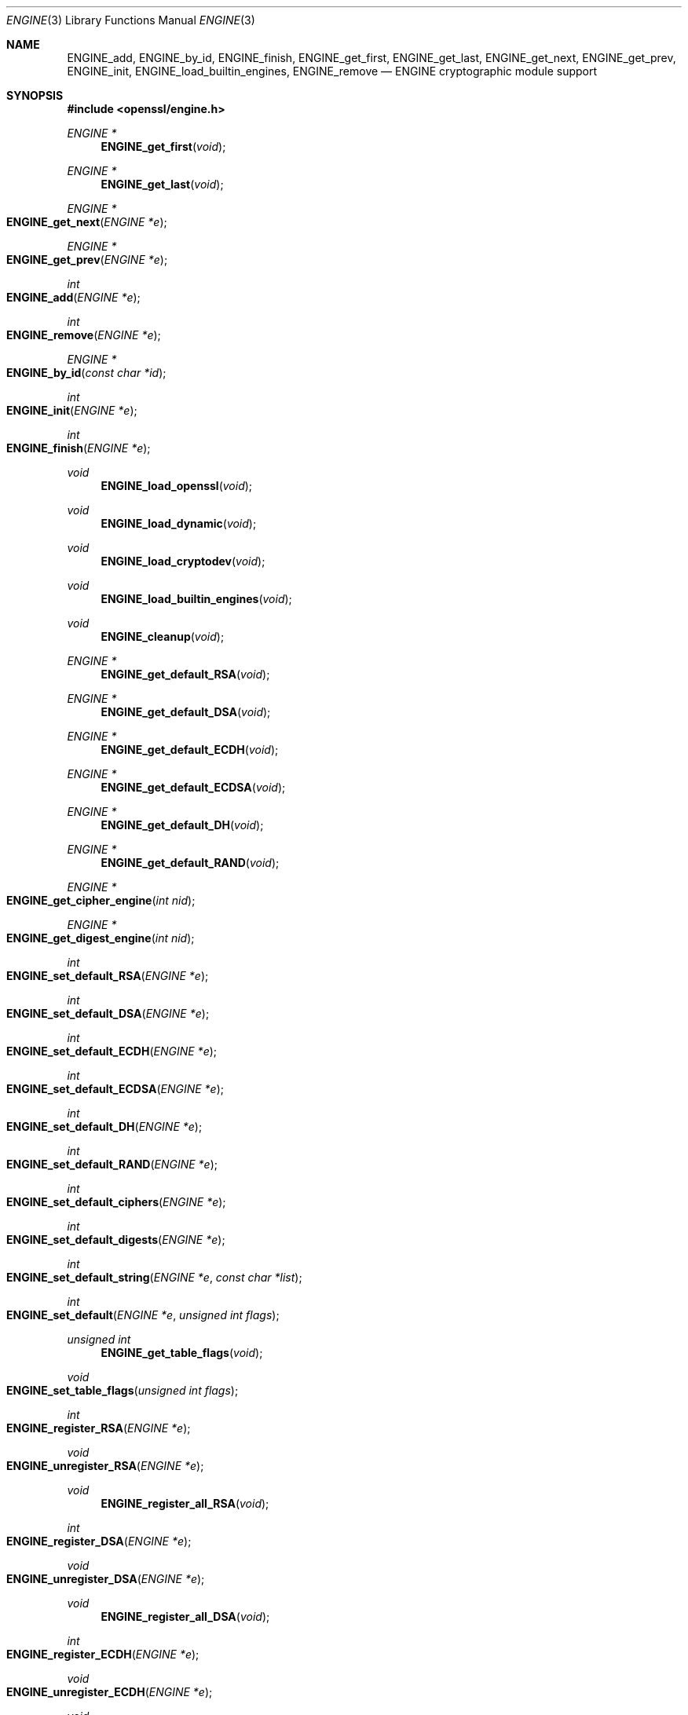 .\"	$OpenBSD: engine.3,v 1.4 2016/11/06 17:28:06 jmc Exp $
.\"
.Dd $Mdocdate: November 6 2016 $
.Dt ENGINE 3
.Os
.Sh NAME
.Nm ENGINE_add ,
.Nm ENGINE_by_id ,
.Nm ENGINE_finish ,
.Nm ENGINE_get_first ,
.Nm ENGINE_get_last ,
.Nm ENGINE_get_next ,
.Nm ENGINE_get_prev ,
.Nm ENGINE_init ,
.Nm ENGINE_load_builtin_engines ,
.Nm ENGINE_remove
.Nd ENGINE cryptographic module support
.Sh SYNOPSIS
.In openssl/engine.h
.Ft ENGINE *
.Fn ENGINE_get_first void
.Ft ENGINE *
.Fn ENGINE_get_last void
.Ft ENGINE *
.Fo ENGINE_get_next
.Fa "ENGINE *e"
.Fc
.Ft ENGINE *
.Fo ENGINE_get_prev
.Fa "ENGINE *e"
.Fc
.Ft int
.Fo ENGINE_add
.Fa "ENGINE *e"
.Fc
.Ft int
.Fo ENGINE_remove
.Fa "ENGINE *e"
.Fc
.Ft ENGINE *
.Fo ENGINE_by_id
.Fa "const char *id"
.Fc
.Ft int
.Fo ENGINE_init
.Fa "ENGINE *e"
.Fc
.Ft int
.Fo ENGINE_finish
.Fa "ENGINE *e"
.Fc
.Ft void
.Fn ENGINE_load_openssl void
.Ft void
.Fn ENGINE_load_dynamic void
.Ft void
.Fn ENGINE_load_cryptodev void
.Ft void
.Fn ENGINE_load_builtin_engines void
.Ft void
.Fn ENGINE_cleanup void
.Ft ENGINE *
.Fn ENGINE_get_default_RSA void
.Ft ENGINE *
.Fn ENGINE_get_default_DSA void
.Ft ENGINE *
.Fn ENGINE_get_default_ECDH void
.Ft ENGINE *
.Fn ENGINE_get_default_ECDSA void
.Ft ENGINE *
.Fn ENGINE_get_default_DH void
.Ft ENGINE *
.Fn ENGINE_get_default_RAND void
.Ft ENGINE *
.Fo ENGINE_get_cipher_engine
.Fa "int nid"
.Fc
.Ft ENGINE *
.Fo ENGINE_get_digest_engine
.Fa "int nid"
.Fc
.Ft int
.Fo ENGINE_set_default_RSA
.Fa "ENGINE *e"
.Fc
.Ft int
.Fo ENGINE_set_default_DSA
.Fa "ENGINE *e"
.Fc
.Ft int
.Fo ENGINE_set_default_ECDH
.Fa "ENGINE *e"
.Fc
.Ft int
.Fo ENGINE_set_default_ECDSA
.Fa "ENGINE *e"
.Fc
.Ft int
.Fo ENGINE_set_default_DH
.Fa "ENGINE *e"
.Fc
.Ft int
.Fo ENGINE_set_default_RAND
.Fa "ENGINE *e"
.Fc
.Ft int
.Fo ENGINE_set_default_ciphers
.Fa "ENGINE *e"
.Fc
.Ft int
.Fo ENGINE_set_default_digests
.Fa "ENGINE *e"
.Fc
.Ft int
.Fo ENGINE_set_default_string
.Fa "ENGINE *e"
.Fa "const char *list"
.Fc
.Ft int
.Fo ENGINE_set_default
.Fa "ENGINE *e"
.Fa "unsigned int flags"
.Fc
.Ft unsigned int
.Fn ENGINE_get_table_flags void
.Ft void
.Fo ENGINE_set_table_flags
.Fa "unsigned int flags"
.Fc
.Ft int
.Fo ENGINE_register_RSA
.Fa "ENGINE *e"
.Fc
.Ft void
.Fo ENGINE_unregister_RSA
.Fa "ENGINE *e"
.Fc
.Ft void
.Fn ENGINE_register_all_RSA void
.Ft int
.Fo ENGINE_register_DSA
.Fa "ENGINE *e"
.Fc
.Ft void
.Fo ENGINE_unregister_DSA
.Fa "ENGINE *e"
.Fc
.Ft void
.Fn ENGINE_register_all_DSA void
.Ft int
.Fo ENGINE_register_ECDH
.Fa "ENGINE *e"
.Fc
.Ft void
.Fo ENGINE_unregister_ECDH
.Fa "ENGINE *e"
.Fc
.Ft void
.Fn ENGINE_register_all_ECDH void
.Ft int
.Fo ENGINE_register_ECDSA
.Fa "ENGINE *e"
.Fc
.Ft void
.Fo ENGINE_unregister_ECDSA
.Fa "ENGINE *e"
.Fc
.Ft void
.Fn ENGINE_register_all_ECDSA void
.Ft int
.Fo ENGINE_register_DH
.Fa "ENGINE *e"
.Fc
.Ft void
.Fo ENGINE_unregister_DH
.Fa "ENGINE *e"
.Fc
.Ft void
.Fn ENGINE_register_all_DH void
.Ft int
.Fo ENGINE_register_RAND
.Fa "ENGINE *e"
.Fc
.Ft void
.Fo ENGINE_unregister_RAND
.Fa "ENGINE *e"
.Fc
.Ft void
.Fn ENGINE_register_all_RAND void
.Ft int
.Fo ENGINE_register_STORE
.Fa "ENGINE *e"
.Fc
.Ft void
.Fo ENGINE_unregister_STORE
.Fa "ENGINE *e"
.Fc
.Ft void
.Fn ENGINE_register_all_STORE void
.Ft int
.Fo ENGINE_register_ciphers
.Fa "ENGINE *e"
.Fc
.Ft void
.Fo ENGINE_unregister_ciphers
.Fa "ENGINE *e"
.Fc
.Ft void
.Fn ENGINE_register_all_ciphers void
.Ft int
.Fo ENGINE_register_digests
.Fa "ENGINE *e"
.Fc
.Ft void
.Fo ENGINE_unregister_digests
.Fa "ENGINE *e"
.Fc
.Ft void
.Fn ENGINE_register_all_digests void
.Ft int
.Fo ENGINE_register_complete
.Fa "ENGINE *e"
.Fc
.Ft int
.Fn ENGINE_register_all_complete void
.Ft int
.Fo ENGINE_ctrl
.Fa "ENGINE *e"
.Fa "int cmd"
.Fa "long i"
.Fa "void *p"
.Fa "void (*f)(void)"
.Fc
.Ft int
.Fo ENGINE_cmd_is_executable
.Fa "ENGINE *e"
.Fa "int cmd"
.Fc
.Ft int
.Fo ENGINE_ctrl_cmd
.Fa "ENGINE *e"
.Fa "const char *cmd_name"
.Fa "long i"
.Fa "void *p"
.Fa "void (*f)(void)"
.Fa "int cmd_optional"
.Fc
.Ft int
.Fo ENGINE_ctrl_cmd_string
.Fa "ENGINE *e"
.Fa "const char *cmd_name"
.Fa "const char *arg"
.Fa "int cmd_optional"
.Fc
.Ft int
.Fo ENGINE_set_ex_data
.Fa "ENGINE *e"
.Fa "int idx"
.Fa "void *arg"
.Fc
.Ft void *
.Fo ENGINE_get_ex_data
.Fa "const ENGINE *e"
.Fa "int idx"
.Fc
.Ft int
.Fo ENGINE_get_ex_new_index
.Fa "long argl"
.Fa "void *argp"
.Fa "CRYPTO_EX_new *new_func"
.Fa "CRYPTO_EX_dup *dup_func"
.Fa "CRYPTO_EX_free *free_func"
.Fc
.Ft ENGINE *
.Fn ENGINE_new void
.Ft int
.Fo ENGINE_free
.Fa "ENGINE *e"
.Fc
.Ft int
.Fo ENGINE_up_ref
.Fa "ENGINE *e"
.Fc
.Ft int
.Fo ENGINE_set_id
.Fa "ENGINE *e"
.Fa "const char *id"
.Fc
.Ft int
.Fo ENGINE_set_name
.Fa "ENGINE *e"
.Fa "const char *name"
.Fc
.Ft int
.Fo ENGINE_set_RSA
.Fa "ENGINE *e"
.Fa "const RSA_METHOD *rsa_meth"
.Fc
.Ft int
.Fo ENGINE_set_DSA
.Fa "ENGINE *e"
.Fa "const DSA_METHOD *dsa_meth"
.Fc
.Ft int
.Fo ENGINE_set_ECDH
.Fa "ENGINE *e"
.Fa "const ECDH_METHOD *dh_meth"
.Fc
.Ft int
.Fo ENGINE_set_ECDSA
.Fa "ENGINE *e"
.Fa "const ECDSA_METHOD *dh_meth"
.Fc
.Ft int
.Fo ENGINE_set_DH
.Fa "ENGINE *e"
.Fa "const DH_METHOD *dh_meth"
.Fc
.Ft int
.Fo ENGINE_set_RAND
.Fa "ENGINE *e"
.Fa "const RAND_METHOD *rand_meth"
.Fc
.Ft int
.Fo ENGINE_set_STORE
.Fa "ENGINE *e"
.Fa "const STORE_METHOD *rand_meth"
.Fc
.Ft int
.Fo ENGINE_set_destroy_function
.Fa "ENGINE *e"
.Fa "ENGINE_GEN_INT_FUNC_PTR destroy_f"
.Fc
.Ft int
.Fo ENGINE_set_init_function
.Fa "ENGINE *e"
.Fa "ENGINE_GEN_INT_FUNC_PTR init_f"
.Fc
.Ft int
.Fo ENGINE_set_finish_function
.Fa "ENGINE *e"
.Fa "ENGINE_GEN_INT_FUNC_PTR finish_f"
.Fc
.Ft int
.Fo ENGINE_set_ctrl_function
.Fa "ENGINE *e"
.Fa "ENGINE_CTRL_FUNC_PTR ctrl_f"
.Fc
.Ft int
.Fo ENGINE_set_load_privkey_function
.Fa "ENGINE *e"
.Fa "ENGINE_LOAD_KEY_PTR loadpriv_f"
.Fc
.Ft int
.Fo ENGINE_set_load_pubkey_function
.Fa "ENGINE *e"
.Fa "ENGINE_LOAD_KEY_PTR loadpub_f"
.Fc
.Ft int
.Fo ENGINE_set_ciphers
.Fa "ENGINE *e"
.Fa "ENGINE_CIPHERS_PTR f"
.Fc
.Ft int
.Fo ENGINE_set_digests
.Fa "ENGINE *e"
.Fa "ENGINE_DIGESTS_PTR f"
.Fc
.Ft int
.Fo ENGINE_set_flags
.Fa "ENGINE *e"
.Fa "int flags"
.Fc
.Ft int
.Fo ENGINE_set_cmd_defns
.Fa "ENGINE *e"
.Fa "const ENGINE_CMD_DEFN *defns"
.Fc
.Ft const char *
.Fo ENGINE_get_id
.Fa "const ENGINE *e"
.Fc
.Ft const char *
.Fo ENGINE_get_name
.Fa "const ENGINE *e"
.Fc
.Ft const RSA_METHOD *
.Fo ENGINE_get_RSA
.Fa "const ENGINE *e"
.Fc
.Ft const DSA_METHOD *
.Fo ENGINE_get_DSA
.Fa "const ENGINE *e"
.Fc
.Ft const ECDH_METHOD *
.Fo ENGINE_get_ECDH
.Fa "const ENGINE *e"
.Fc
.Ft const ECDSA_METHOD *
.Fo ENGINE_get_ECDSA
.Fa "const ENGINE *e"
.Fc
.Ft const DH_METHOD *
.Fo ENGINE_get_DH
.Fa "const ENGINE *e"
.Fc
.Ft const RAND_METHOD *
.Fo ENGINE_get_RAND
.Fa "const ENGINE *e"
.Fc
.Ft const STORE_METHOD *
.Fo ENGINE_get_STORE
.Fa "const ENGINE *e"
.Fc
.Ft ENGINE_GEN_INT_FUNC_PTR
.Fo ENGINE_get_destroy_function
.Fa "const ENGINE *e"
.Fc
.Ft ENGINE_GEN_INT_FUNC_PTR
.Fo ENGINE_get_init_function
.Fa "const ENGINE *e"
.Fc
.Ft ENGINE_GEN_INT_FUNC_PTR
.Fo ENGINE_get_finish_function
.Fa "const ENGINE *e"
.Fc
.Ft ENGINE_CTRL_FUNC_PTR
.Fo ENGINE_get_ctrl_function
.Fa "const ENGINE *e"
.Fc
.Ft ENGINE_LOAD_KEY_PTR
.Fo ENGINE_get_load_privkey_function
.Fa "const ENGINE *e"
.Fc
.Ft ENGINE_LOAD_KEY_PTR
.Fo ENGINE_get_load_pubkey_function
.Fa "const ENGINE *e"
.Fc
.Ft ENGINE_CIPHERS_PTR
.Fo ENGINE_get_ciphers
.Fa "const ENGINE *e"
.Fc
.Ft ENGINE_DIGESTS_PTR
.Fo ENGINE_get_digests
.Fa "const ENGINE *e"
.Fc
.Ft const EVP_CIPHER *
.Fo ENGINE_get_cipher
.Fa "ENGINE *e"
.Fa "int nid"
.Fc
.Ft const EVP_MD *
.Fo ENGINE_get_digest
.Fa "ENGINE *e"
.Fa "int nid"
.Fc
.Ft int
.Fo ENGINE_get_flags
.Fa "const ENGINE *e"
.Fc
.Ft const ENGINE_CMD_DEFN *
.Fo ENGINE_get_cmd_defns
.Fa "const ENGINE *e"
.Fc
.Ft EVP_PKEY *
.Fo ENGINE_load_private_key
.Fa "ENGINE *e"
.Fa "const char *key_id"
.Fa "UI_METHOD *ui_method"
.Fa "void *callback_data"
.Fc
.Ft EVP_PKEY *
.Fo ENGINE_load_public_key
.Fa "ENGINE *e"
.Fa "const char *key_id"
.Fa "UI_METHOD *ui_method"
.Fa "void *callback_data"
.Fc
.Sh DESCRIPTION
These functions create, manipulate, and use cryptographic modules
in the form of
.Vt ENGINE
objects.
These objects act as containers for implementations of cryptographic
algorithms, and support a reference-counted mechanism to allow them to
be dynamically loaded in and out of the running application.
.Pp
The cryptographic functionality that can be provided by an
.Vt ENGINE
implementation includes the following abstractions:
.Pp
.Bl -bullet -compact
.It
.Vt RSA_METHOD :
for providing alternative RSA implementations
.It
.Vt DSA_METHOD , DH_METHOD , RAND_METHOD , ECDH_METHOD ,
.Vt ECDSA_METHOD , STORE_METHOD :
similarly for other OpenSSL APIs
.It
.Vt EVP_CIPHER :
potentially multiple cipher algorithms (indexed by 'nid')
.It
.Vt EVP_DIGEST :
potentially multiple hash algorithms (indexed by 'nid')
.It
key-loading: loading public and/or private EVP_PKEY keys
.El
.Ss Reference counting and handles
Due to the modular nature of the
.Nm engine
API, pointers to
.Vt ENGINE Ns s
need to be treated as handles - i.e. not only as pointers, but also
as references to the underlying
.Vt ENGINE
object.
One should obtain a new reference when making copies of an
.Vt ENGINE
pointer if the copies will be used (and released) independently.
.Pp
.Vt ENGINE
objects have two levels of reference-counting to match the way in
which the objects are used.
At the most basic level, each
.Vt ENGINE
pointer is inherently a
.Sy structural
reference - a structural reference is required to use the pointer value
at all, as this kind of reference is a guarantee that the structure cannot
be deallocated until the reference is released.
.Pp
However, a structural reference provides no guarantee that the
.Vt ENGINE
is initialised and able to use any of its cryptographic implementations.
Indeed it's quite possible that most
.Vt ENGINE Ns s
will not initialise at all in typical environments, as
.Vt ENGINE Ns s
are typically used to support specialised hardware.
To use an
.Vt ENGINE Ap s
functionality, you need a
.Sy functional
reference.
This kind of reference can be considered a specialised form of
structural reference, because each functional reference implicitly
contains a structural reference as well - however to avoid
difficult-to-find programming bugs, it is recommended to treat the two
kinds of reference independently.
If you have a functional reference to an
.Vt ENGINE ,
you have a guarantee that the
.Vt ENGINE
has been initialised ready to perform cryptographic operations and
will remain uninitialised until after you have released your
reference.
.Pp
.Em Structural references
.Pp
This basic type of reference is used for instantiating new
.Vt ENGINE Ns s,
iterating across OpenSSL's internal linked-list of loaded
.Vt ENGINE Ns s,
reading information about an
.Vt ENGINE ,
etc.
Essentially a structural reference is sufficient if you only need to
query or manipulate the data of an
.Vt ENGINE
implementation rather than use its functionality.
.Pp
The
.Fn ENGINE_new
function returns a structural reference to a new (empty)
.Vt ENGINE
object.
There are other
.Nm engine
API functions that return structural references such as
.Fn ENGINE_by_id ,
.Fn ENGINE_get_first ,
.Fn ENGINE_get_last ,
.Fn ENGINE_get_next ,
and
.Fn ENGINE_get_prev .
All structural references should be released by a corresponding call
to the
.Fn ENGINE_free
function.
The
.Vt ENGINE
object itself will only actually be cleaned up and deallocated when
the last structural reference is released.
.Pp
It should also be noted that many
.Nm engine
API function calls that accept a structural reference will internally
obtain another reference.
Typically this happens whenever the supplied
.Vt ENGINE
will be needed by OpenSSL after the function has returned.
For example, the function to add a new
.Vt ENGINE
to OpenSSL's internal list is
.Fn ENGINE_add .
If this function returns success, OpenSSL will have stored a new
structural reference internally so the caller is still responsible for
freeing their own reference with
.Fn ENGINE_free
when they are finished with it.
In a similar way, some functions will automatically release the
structural reference passed to it if part of the function's job is
to do so.
For example, the
.Fn ENGINE_get_next
and
.Fn ENGINE_get_prev
functions are used for iterating across the internal
.Vt ENGINE
list.
They
will return a new structural reference to the next (or previous)
.Vt ENGINE
in the list or
.Dv NULL
if at the end (or beginning) of the list, but in either case the
structural reference passed to the function is released on behalf
of the caller.
.Pp
To clarify a particular function's handling of references, one should
always consult that function's manual page, or failing that the
.In openssl/engine.h
header file includes some hints.
.Pp
.Em Functional references
.Pp
As mentioned, functional references exist when the cryptographic
functionality of an
.Vt ENGINE
is required to be available.
A functional reference can be obtained in one of two ways; from an
existing structural reference to the required
.Vt ENGINE ,
or by asking OpenSSL for the default operational
.Vt ENGINE
for a given cryptographic purpose.
.Pp
To obtain a functional reference from an existing structural reference,
call the
.Fn ENGINE_init
function.
This returns zero if the
.Vt ENGINE
was not already operational and couldn't be successfully initialised
(e.g. lack of system drivers, no special hardware attached),
otherwise it will return non-zero to indicate that the
.Vt ENGINE
is now operational and will have allocated a new
.Sy functional
reference to the
.Vt ENGINE .
All functional references are released by calling
.Fn ENGINE_finish ,
which removes the implicit structural reference as well.
.Pp
The second way to get a functional reference is by asking OpenSSL for a
default implementation for a given task, e.g.
by
.Fn ENGINE_get_default_RSA ,
.Fn ENGINE_get_default_cipher_engine ,
etc.
These are discussed in the next section, though they are not usually
required by application programmers as they are used automatically when
creating and using the relevant algorithm-specific types in OpenSSL,
such as RSA, DSA, EVP_CIPHER_CTX, etc.
.Ss Default implementations
For each supported abstraction, the
.Nm engine
code maintains an internal table of state to control which
implementations are available for a given abstraction and which
should be used by default.
These implementations are registered in the tables and indexed by an
.Fa nid
value, because abstractions like
.Vt EVP_CIPHER
and
.Vt EVP_DIGEST
support many distinct algorithms and modes, and
.Vt ENGINE Ns s
can support arbitrarily many of them.
In the case of other abstractions like RSA, DSA, etc., there is
only one "algorithm" so all implementations implicitly register
using the same
.Fa nid
index.
.Pp
When a default
.Vt ENGINE
is requested for a given abstraction/algorithm/mode, (e.g. when
calling
.Fn RSA_new_method NULL ) ,
a "get_default" call will be made to the
.Nm engine
subsystem to process the corresponding state table and return
a functional reference to an initialised
.Vt ENGINE
whose implementation should be used.
If no
.Vt ENGINE
should (or can) be used, it will return
.Dv NULL
and the caller will operate with a
.Dv NULL
.Vt ENGINE
handle.
This usually equates to using the conventional software implementation.
In the latter case, OpenSSL will from then on behave the way it used to
before the
.Nm engine
API existed.
.Pp
Each state table has a flag to note whether it has processed this
"get_default" query since the table was last modified, because to
process this question it must iterate across all the registered
.Vt ENGINE Ns s
in the table trying to initialise each of them in turn, in case one of
them is operational.
If it returns a functional reference to an
.Vt ENGINE ,
it will also cache another reference to speed up processing future
queries (without needing to iterate across the table).
Likewise, it will cache a
.Dv NULL
response if no
.Vt ENGINE
was available so that future queries won't repeat the same iteration
unless the state table changes.
This behaviour can also be changed; if the
.Dv ENGINE_TABLE_FLAG_NOINIT
flag is set (using
.Fn ENGINE_set_table_flags ) ,
no attempted initialisations will take place, instead the only way for
the state table to return a
.Pf non- Dv NULL
.Vt ENGINE
to the "get_default" query will be if one is expressly set in the table.
For example,
.Fn ENGINE_set_default_RSA
does the same job as
.Fn ENGINE_register_RSA
except that it also sets the state table's cached response for the
"get_default" query.
In the case of abstractions like
.Vt EVP_CIPHER ,
where implementations are indexed by
.Fa nid ,
these flags and cached-responses are distinct for each
.Fa nid
value.
.Ss Application requirements
This section will explain the basic things an application programmer
should support to make the most useful elements of the
.Nm engine
functionality available to the user.
The first thing to consider is whether the programmer wishes to make
alternative
.Vt ENGINE
modules available to the application and user.
OpenSSL maintains an internal linked list of "visible"
.Vt ENGINE Ns s
from which it has to operate.
At start-up, this list is empty, and in fact if an application does
not call any
.Nm engine
API calls and it uses static
linking against openssl, then the resulting application binary will
not contain any alternative
.Nm engine
code at all.
So the first consideration is whether any/all available
.Vt ENGINE
implementations should be made visible to OpenSSL.
This is controlled by calling the various "load" functions, e.g.
.Fn ENGINE_load_builtin_engines
to make all
.Vt ENGINE
implementations bundled with OpenSSL available.
.Pp
Note that
.Fn ENGINE_load_dynamic
is a placeholder and does not enable dynamic engine loading support.
.Pp
Having called any of these functions,
.Vt ENGINE
objects would have been dynamically allocated and populated with
these implementations and linked into OpenSSL's internal linked
list.
.Pp
If no
.Nm engine
API functions are called at all in an application, then there are
no inherent memory leaks to worry about from the
.Nm engine
functionality, however if any
.Vt ENGINE Ns s
are loaded, even if they are never registered or used, it is necessary
to use the
.Fn ENGINE_cleanup
function to correspondingly cleanup before program exit, if the caller
wishes to avoid memory leaks.
This mechanism uses an internal callback registration table so that any
.Nm engine
API functionality that knows it requires cleanup can register its
cleanup details to be called during
.Fn ENGINE_cleanup .
This approach allows
.Fn ENGINE_cleanup
to clean up after any
.Nm engine
functionality at all that your program uses, yet doesn't automatically
create linker dependencies to all possible
.Nm engine
functionality - only the cleanup callbacks required by the functionality
you do use will be required by the linker.
.Pp
The fact that
.Vt ENGINE Ns s
are made visible to OpenSSL (and thus are linked into the program
and loaded into memory at run-time) does not mean they are "registered"
or called into use by OpenSSL automatically - that behaviour is
something for the application to control.
Some applications will want to allow the user to specify exactly which
.Vt ENGINE
they want used if any is to be used at all.
Others may prefer to load all support and have OpenSSL automatically use
at run-time any
.Vt ENGINE
that is able to successfully initialised - i.e. to assume that this
corresponds to acceleration hardware attached to the machine or
some such thing.
There are probably numerous other ways in which applications may prefer
to handle things, so we will simply illustrate the consequences as they
apply to a couple of simple cases and leave developers to consider these
and the source code to openssl's builtin utilities as guides.
.Pp
.Em Using a specific ENGINE implementation
.Pp
Here we'll assume an application has been configured by its user or
admin to want to use the "ACME"
.Vt ENGINE
if it is available in the version of OpenSSL the application was
compiled with.
If it is available, it should be used by default for all RSA, DSA, and
symmetric cipher operation, otherwise OpenSSL should use its builtin
software as usual.
The following code illustrates how to approach this:
.Bd -literal
ENGINE *e;
const char *engine_id = "ACME";
ENGINE_load_builtin_engines();
e = ENGINE_by_id(engine_id);
if (!e)
	/* the engine isn't available */
	return;
if (!ENGINE_init(e)) {
	/* the engine couldn't initialise, release 'e' */
	ENGINE_free(e);
	return;
}
if (!ENGINE_set_default_RSA(e))
	/* This should only happen when 'e' can't initialise, but the previous
	 * statement suggests it did. */
	abort();
ENGINE_set_default_DSA(e);
ENGINE_set_default_ciphers(e);
/* Release the functional reference from ENGINE_init() */
ENGINE_finish(e);
/* Release the structural reference from ENGINE_by_id() */
ENGINE_free(e);
.Ed
.Pp
.Em Automatically using builtin ENGINE implementations
.Pp
Here we'll assume we want to load and register all
.Vt ENGINE
implementations bundled with OpenSSL, such that for any cryptographic
algorithm required by OpenSSL - if there is an
.Vt ENGINE
that implements it and can be initialise, it should be used.
The following code illustrates how this can work;
.Bd -literal
/* Load all bundled ENGINEs into memory and make them visible */
ENGINE_load_builtin_engines();
/* Register all of them for every algorithm they collectively implement */
ENGINE_register_all_complete();
.Ed
.Pp
That's all that's required.
For example, the next time OpenSSL tries to set up an RSA key, any bundled
.Vt ENGINE Ns s
that implement
.Vt RSA_METHOD
will be passed to
.Fn ENGINE_init
and if any of those succeed, that
.Vt ENGINE
will be set as the default for RSA use from then on.
.Ss Advanced configuration support
There is a mechanism supported by the
.Nm engine
framework that allows each
.Vt ENGINE
implementation to define an arbitrary set of configuration
"commands" and expose them to OpenSSL and any applications based on
OpenSSL.
This mechanism is entirely based on the use of name-value pairs
and assumes ASCII input (no unicode or UTF for now!), so it is ideal if
applications want to provide a transparent way for users to provide
arbitrary configuration "directives" directly to such
.Vt ENGINE Ns s.
It is also possible for the application to dynamically interrogate the
loaded
.Vt ENGINE
implementations for the names, descriptions, and input flags of
their available "control commands", providing a more flexible
configuration scheme.
However, if the user is expected to know which
.Vt ENGINE
device he/she is using (in the case of specialised hardware, this
goes without saying) then applications may not need to concern
themselves with discovering the supported control commands and
simply prefer to pass settings into
.Vt ENGINE s
exactly as they are provided by the user.
.Pp
Before illustrating how control commands work, it is worth mentioning
what they are typically used for.
Broadly speaking there are two uses for control commands; the first is
to provide the necessary details to the implementation (which may know
nothing at all specific to the host system) so that it can be
initialised for use.
This could include the path to any driver or config files it needs to
load, required network addresses, smart-card identifiers, passwords to
initialise protected devices, logging information, etc.
This class of commands typically needs to be passed to an
.Vt ENGINE
.Sy before
attempting to initialise it, i.e. before calling
.Fn ENGINE_init .
The other class of commands consist of settings or operations that tweak
certain behaviour or cause certain operations to take place, and these
commands may work either before or after
.Fn ENGINE_init ,
or in some cases both.
.Vt ENGINE
implementations should provide indications of this in the descriptions
attached to builtin control commands and/or in external product
documentation.
.Pp
.Em Issuing control commands to an ENGINE
.Pp
Let's illustrate by example; a function for which the caller supplies
the name of the
.Vt ENGINE
it wishes to use, a table of string-pairs for use before initialisation,
and another table for use after initialisation.
Note that the string-pairs used for control commands consist of a
command "name" followed by the command "parameter" - the parameter
could be
.Dv NULL
in some cases but the name can not.
This function should initialise the
.Vt ENGINE
(issuing the "pre" commands beforehand and the "post" commands
afterwards) and set it as the default for everything except RAND
and then return a boolean success or failure.
.Bd -literal
int
generic_load_engine_fn(const char *engine_id,
    const char **pre_cmds, int pre_num,
    const char **post_cmds, int post_num)
{
	ENGINE *e = ENGINE_by_id(engine_id);

	if (!e)
		return 0;
	while (pre_num--) {
		if (!ENGINE_ctrl_cmd_string(e,
		    pre_cmds[0], pre_cmds[1], 0)) {
			fprintf(stderr,
			    "Failed command (%s - %s:%s)\en",
			    engine_id, pre_cmds[0],
			    pre_cmds[1] ? pre_cmds[1] : "(NULL)");
			ENGINE_free(e);
			return 0;
		}
		pre_cmds += 2;
	}
	if (!ENGINE_init(e)) {
		fprintf(stderr, "Failed initialisation\en");
		ENGINE_free(e);
		return 0;
	}
	/*
	 * ENGINE_init() returned a functional reference,
	 * so free the structural reference from
	 * ENGINE_by_id().
	 */
	ENGINE_free(e);
	while (post_num--) {
		if (!ENGINE_ctrl_cmd_string(e,
		    post_cmds[0], post_cmds[1], 0)) {
			fprintf(stderr,
			    "Failed command (%s - %s:%s)\en",
			    engine_id, post_cmds[0],
			    post_cmds[1] ? post_cmds[1] : "(NULL)");
			ENGINE_finish(e);
			return 0;
		}
		post_cmds += 2;
	}
	ENGINE_set_default(e, ENGINE_METHOD_ALL & ~ENGINE_METHOD_RAND);
	/* Success */
	return 1;
}
.Ed
.Pp
Note that
.Fn ENGINE_ctrl_cmd_string
accepts a boolean argument that can relax the semantics of the function.
If set to non-zero it will only return failure if the
.Vt ENGINE
supported the given command name but failed while executing it, if the
.Vt ENGINE
doesn't support the command name it will simply return success without
doing anything.
In this case we assume the user is only supplying commands specific to
the given
.Vt ENGINE
so we set this to FALSE.
.Pp
.Em Discovering supported control commands
.Pp
It is possible to discover at run-time the names, numerical-ids,
descriptions and input parameters of the control commands supported by an
.Vt ENGINE
using a structural reference.
Note that some control commands are defined by OpenSSL itself and it
will intercept and handle these control commands on behalf of the
.Vt ENGINE ,
i.e. the
.Vt ENGINE Ap s
ctrl() handler is not used for the control command.
.In openssl/engine.h
defines an index,
.Dv ENGINE_CMD_BASE ,
that all control commands implemented by
.Vt ENGINE Ns s
should be numbered from.
Any command value lower than this symbol is considered a "generic"
command is handled directly by the OpenSSL core routines.
.Pp
It is using these "core" control commands that one can discover the
control commands implemented by a given
.Vt ENGINE ,
specifically the commands:
.Bd -literal
#define ENGINE_HAS_CTRL_FUNCTION		10
#define ENGINE_CTRL_GET_FIRST_CMD_TYPE		11
#define ENGINE_CTRL_GET_NEXT_CMD_TYPE		12
#define ENGINE_CTRL_GET_CMD_FROM_NAME		13
#define ENGINE_CTRL_GET_NAME_LEN_FROM_CMD	14
#define ENGINE_CTRL_GET_NAME_FROM_CMD		15
#define ENGINE_CTRL_GET_DESC_LEN_FROM_CMD	16
#define ENGINE_CTRL_GET_DESC_FROM_CMD		17
#define ENGINE_CTRL_GET_CMD_FLAGS		18
.Ed
.Pp
Whilst these commands are automatically processed by the OpenSSL
framework code, they use various properties exposed by each
.Vt ENGINE
to process these queries.
An
.Vt ENGINE
has 3 properties it exposes that can affect how this behaves;
it can supply a ctrl() handler, it can specify
.Dv ENGINE_FLAGS_MANUAL_CMD_CTRL
in the
.Vt ENGINE Ap s
flags, and it can expose an array of control command descriptions.
If an
.Vt ENGINE
specifies the
.Dv ENGINE_FLAGS_MANUAL_CMD_CTRL
flag, then it will simply pass all these "core" control commands
directly to the
.Vt ENGINE Ap s
ctrl() handler (and thus, it must have supplied one), so it is up
to the
.Vt ENGINE
to reply to these "discovery" commands itself.
If that flag is not set, then the OpenSSL framework code will work with
the following rules;
.Bl -tag -width Ds
.It If no ctrl() handler is supplied:
.Dv ENGINE_HAS_CTRL_FUNCTION
returns FALSE (zero), all other commands fail.
.It If a ctrl() handler was supplied but no array of control commands:
.Dv ENGINE_HAS_CTRL_FUNCTION
returns TRUE, all other commands fail.
.It If a ctrl() handler and array of control commands was supplied:
.Dv ENGINE_HAS_CTRL_FUNCTION
returns TRUE, all other commands proceed processing...
.El
.Pp
If the
.Vt ENGINE Ns s
array of control commands is empty, then all other commands will fail.
Otherwise
.Dv ENGINE_CTRL_GET_FIRST_CMD_TYPE
returns the identifier of the first command supported by the
.Vt ENGINE ,
.Dv ENGINE_GET_NEXT_CMD_TYPE
takes the identifier of a command supported by the
.Vt ENGINE
and returns the next command identifier or fails if there are no more,
.Dv ENGINE_CMD_FROM_NAME
takes a string name for a command and returns the corresponding
identifier or fails if no such command name exists, and the remaining
commands take a command identifier and return properties of the
corresponding commands.
All except
.Dv ENGINE_CTRL_GET_FLAGS
return the string length of a command name or description, or
populate a supplied character buffer with a copy of the command
name or description.
.Dv ENGINE_CTRL_GET_FLAGS
returns a bitwise-OR'd mask of the following possible values:
.Bd -literal
#define ENGINE_CMD_FLAG_NUMERIC		(unsigned int)0x0001
#define ENGINE_CMD_FLAG_STRING		(unsigned int)0x0002
#define ENGINE_CMD_FLAG_NO_INPUT	(unsigned int)0x0004
#define ENGINE_CMD_FLAG_INTERNAL	(unsigned int)0x0008
.Ed
.Pp
If the
.Dv ENGINE_CMD_FLAG_INTERNAL
flag is set, then any other flags are purely informational to the caller.
This flag will prevent the command being usable for any higher-level
.Vt ENGINE
functions such as
.Fn ENGINE_ctrl_cmd_string .
"INTERNAL" commands are not intended to be exposed to text-based
configuration by applications, administrations, users, etc.
These can support arbitrary operations via
.Fn ENGINE_ctrl ,
including passing to and/or from the control commands data of any
arbitrary type.
These commands are supported in the discovery mechanisms simply allow
applications to determine if an
.Vt ENGINE
supports certain specific commands it might want to use (e.g.
application "foo" might query various
.Vt ENGINE Ns s
to see if they implement "FOO_GET_VENDOR_LOGO_GIF" - and
.Vt ENGINE
could therefore decide whether or not to support this "foo"-specific
extension).
.Ss Future developments
The
.Nm engine
API and internal architecture is currently being reviewed.
Slated for possible release in 0.9.8 is support for transparent loading
of "dynamic"
.Vt ENGINE Ns s
(built as self-contained shared libraries).
This would allow
.Vt ENGINE
implementations to be provided independently of
OpenSSL libraries and/or OpenSSL-based applications, and would also
remove any requirement for applications to explicitly use the "dynamic"
.Vt ENGINE
to bind to shared-library implementations.
.Sh SEE ALSO
.Xr dh 3 ,
.Xr dsa 3 ,
.Xr ENGINE_add_conf_module 3 ,
.Xr rsa 3
